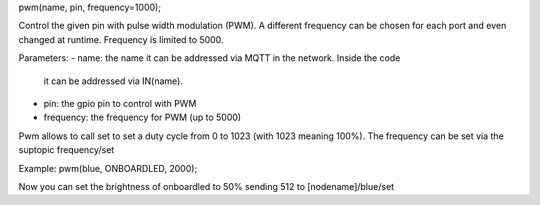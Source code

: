 pwm(name, pin, frequency=1000);

Control the given pin with pulse width modulation (PWM).
A different frequency can be chosen for each port and even changed at runtime.
Frequency is limited to 5000.

Parameters:
- name: the name it can be addressed via MQTT in the network. Inside the code
  it can be addressed via IN(name).
- pin: the gpio pin to control with PWM
- frequency: the frequency for PWM (up to 5000)

Pwm allows to call set to set a duty cycle from 0 to 1023
(with 1023 meaning 100%).
The frequency can be set via the suptopic frequency/set

Example:
pwm(blue, ONBOARDLED, 2000);

Now you can set the brightness of onboardled to 50% sending 512 to
[nodename]/blue/set
